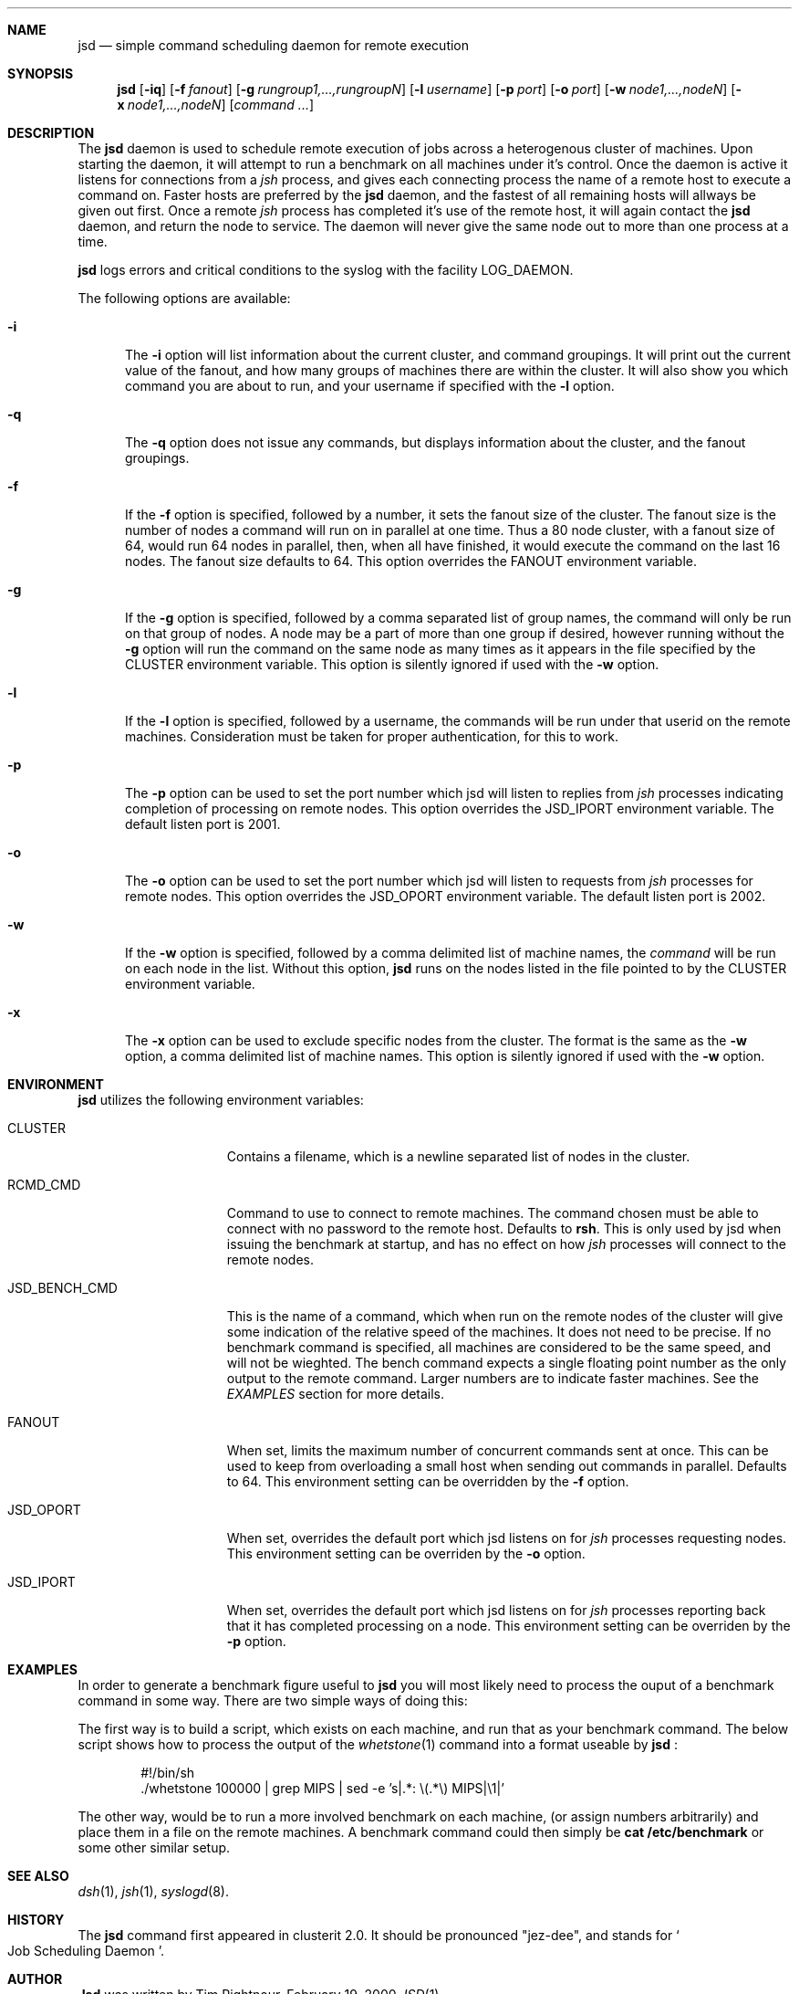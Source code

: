 .\" $Id$
.\" Copyright (c) 1998, 1999, 2000
.\"	Tim Rightnour.  All rights reserved.
.\"
.\" Redistribution and use in source and binary forms, with or without
.\" modification, are permitted provided that the following conditions
.\" are met:
.\" 1. Redistributions of source code must retain the above copyright
.\"    notice, this list of conditions and the following disclaimer.
.\" 2. Redistributions in binary form must reproduce the above copyright
.\"    notice, this list of conditions and the following disclaimer in the
.\"    documentation and/or other materials provided with the distribution.
.\" 3. All advertising materials mentioning features or use of this software
.\"    must display the following acknowledgment:
.\"	This product includes software developed by Tim Rightnour.
.\" 4. The name of Tim Rightnour may not be used to endorse or promote 
.\"    products derived from this software without specific prior written 
.\"    permission.
.\"
.\" THIS SOFTWARE IS PROVIDED BY TIM RIGHTNOUR ``AS IS'' AND
.\" ANY EXPRESS OR IMPLIED WARRANTIES, INCLUDING, BUT NOT LIMITED TO, THE
.\" IMPLIED WARRANTIES OF MERCHANTABILITY AND FITNESS FOR A PARTICULAR PURPOSE
.\" ARE DISCLAIMED.  IN NO EVENT SHALL TIM RIGHTNOUR BE LIABLE
.\" FOR ANY DIRECT, INDIRECT, INCIDENTAL, SPECIAL, EXEMPLARY, OR CONSEQUENTIAL
.\" DAMAGES (INCLUDING, BUT NOT LIMITED TO, PROCUREMENT OF SUBSTITUTE GOODS
.\" OR SERVICES; LOSS OF USE, DATA, OR PROFITS; OR BUSINESS INTERRUPTION)
.\" HOWEVER CAUSED AND ON ANY THEORY OF LIABILITY, WHETHER IN CONTRACT, STRICT
.\" LIABILITY, OR TORT (INCLUDING NEGLIGENCE OR OTHERWISE) ARISING IN ANY WAY
.\" OUT OF THE USE OF THIS SOFTWARE, EVEN IF ADVISED OF THE POSSIBILITY OF
.\" SUCH DAMAGE.
.\"
.\" The following requests are required for all man pages.
.Dd February 19, 2000
.Dt JSD 1
.Sh NAME
.Nm jsd
.Nd simple command scheduling daemon for remote execution
.Sh SYNOPSIS
.Nm
.Op Fl iq
.Op Fl f Ar fanout
.Op Fl g Ar rungroup1,...,rungroupN
.Op Fl l Ar username
.Op Fl p Ar port
.Op Fl o Ar port
.Op Fl w Ar node1,...,nodeN
.Op Fl x Ar node1,...,nodeN
.Op Ar command ...
.Sh DESCRIPTION
The
.Nm
daemon is used to schedule remote execution of jobs across a
heterogenous cluster of machines.  Upon starting the daemon, it will
attempt to run a benchmark on all machines under it's control.
Once the daemon is active it listens for connections from a
.Em jsh
process, and gives each connecting process the name of a remote host
to execute a command on.  Faster hosts are preferred by the
.Nm
daemon, and the fastest of all remaining hosts will allways be given
out first.  Once a remote
.Em jsh
process has completed it's use of the remote host, it will again
contact the
.Nm
daemon, and return the node to service.  The daemon will never give
the same node out to more than one process at a time.
.Pp
.Nm
logs errors and critical conditions to the syslog with the facility
.Dv LOG_DAEMON .
.Pp
The following options are available:
.Bl -tag -width www
.It Fl i
The
.Fl i
option will list information about the current cluster, and command groupings. 
It will print out the current value of the fanout, and how many groups of 
machines there are within the cluster. It will also show you which command 
you are about to run, and your username if specified with the
.Fl l
option.
.It Fl q
The
.Fl q
option does not issue any commands, but displays information about the 
cluster, and the fanout groupings.
.It Fl f
If the
.Fl f
option is specified, followed by a number, it sets the fanout size of the 
cluster.  The fanout size is the number of nodes a command will run on in 
parallel at one time.  Thus a 80 node cluster, with a fanout size of 64, 
would run 64 nodes in parallel, then, when all have finished, it would 
execute the command on the last 16 nodes.  The fanout size defaults to 64. 
This option overrides the
.Ev FANOUT
environment variable.
.It Fl g
If the
.Fl g
option is specified, followed by a comma separated list of group names, the 
command will only be run on that group of nodes.  A node may be a part of 
more than one group if desired, however running without the
.Fl g
option will run the command on the same node as many times as it appears in the
file specified by the
.Ev CLUSTER
environment variable.  This option is silently ignored if used with the
.Fl w
option.
.It Fl l
If the
.Fl l
option is specified, followed by a username, the commands will be run under 
that userid on the remote machines.  Consideration must be taken for proper 
authentication, for this to work.
.It Fl p
The
.Fl p
option can be used to set the port number which jsd will listen to
replies from
.Em jsh
processes indicating completion of processing on remote nodes.  This
option overrides the
.Ev JSD_IPORT
environment variable.  The default listen port is 2001.
.It Fl o
The
.Fl o
option can be used to set the port number which jsd will listen to
requests from
.Em jsh
processes for remote nodes.  This option overrides the
.Ev JSD_OPORT
environment variable.  The default listen port is 2002.
.It Fl w
If the
.Fl w
option is specified, followed by a comma delimited list of machine names,
the
.Ar command
will be run on each node in the list.  Without this option,
.Nm
runs on the nodes listed in the file pointed to by the
.Ev CLUSTER
environment variable.
.It Fl x
The
.Fl x
option can be used to exclude specific nodes from the cluster.  The format 
is the same as the
.Fl w
option, a comma delimited list of machine names.  This option is silently 
ignored if used with the
.Fl w
option.
.El
.Sh ENVIRONMENT
.Nm
utilizes the following environment variables:
.Bl -tag -width "JSD_BENCH_CMD"
.It Ev CLUSTER
Contains a filename, which is a newline separated list of nodes
in the cluster.
.It Ev RCMD_CMD
Command to use to connect to remote machines.  The command chosen must
be able to connect with no password to the remote host.  Defaults to
.Ic rsh .
This is only used by jsd when issuing the benchmark at startup, and has no
effect on how
.Em jsh
processes will connect to the remote nodes.
.It Ev JSD_BENCH_CMD
This is the name of a command, which when run on the remote nodes of
the cluster will give some indication of the relative speed of the
machines.  It does not need to be precise.  If no benchmark command is 
specified, all machines are considered to be the same speed, and will
not be wieghted.  The bench command expects a single floating point
number as the only output to the remote command.  Larger numbers are
to indicate faster machines.  See the
.Em EXAMPLES
section for more details.
.It Ev FANOUT
When set, limits the maximum number of concurrent commands sent at once.  
This can be used to keep from overloading a small host when sending out 
commands in parallel.  Defaults to 64.  This environment setting can be 
overridden by the
.Fl f
option.
.It Ev JSD_OPORT
When set, overrides the default port which jsd listens on for
.Em jsh
processes requesting nodes.  This environment setting can be overriden 
by the
.Fl o
option.
.It Ev JSD_IPORT
When set, overrides the default port which jsd listens on for
.Em jsh
processes reporting back that it has completed processing on a node.
This environment setting can be overriden
by the
.Fl p
option.
.El
.Sh EXAMPLES
In order to generate a benchmark figure useful to
.Nm
you will most likely need to process the ouput of a benchmark command
in some way.  There are two simple ways of doing this:
.Pp
The first way is to build a script, which exists on each machine, and
run that as your benchmark command.  The below script shows how to
process the output of the
.Xr whetstone 1
command into a format useable by
.Nm
:
.Bd -literal -offset indent
#!/bin/sh
 ./whetstone 100000 | grep MIPS | sed -e 's|.*: \\(.*\\) MIPS|\\1|'
.Ed
.Pp
The other way, would be to run a more involved benchmark on each
machine, (or assign numbers arbitrarily) and place them in a file on
the remote machines.  A benchmark command could then simply be
.Ic cat /etc/benchmark
or some other similar setup.
.Sh SEE ALSO
.Xr dsh 1 ,
.Xr jsh 1 ,
.Xr syslogd 8 .
.Sh HISTORY
The
.Nm
command first appeared in clusterit 2.0.  It should be pronounced
.Qq jez-dee ,
and stands for
.So
Job Scheduling Daemon
.Sc .
.Sh AUTHOR
.Nm Jsd
was written by Tim Rightnour.
